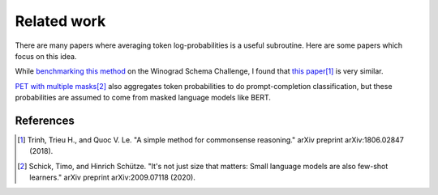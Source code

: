 Related work
============

There are many papers where averaging token log-probabilities is a useful subroutine.
Here are some papers which focus on this idea.

While `benchmarking this method`_ on the Winograd Schema Challenge, I found that
`this paper`_\ [#]_ is very similar.

.. _benchmarking this method: https://github.com/kddubey/cappr/blob/main/demos/superglue/wsc.ipynb

.. _this paper: https://arxiv.org/abs/1806.02847

`PET with multiple masks`_\ [#]_ also aggregates token probabilities to do
prompt-completion classification, but these probabilities are assumed to come from
masked language models like BERT.

.. _PET with multiple masks: https://arxiv.org/abs/2009.07118

References
----------

.. [#] Trinh, Trieu H., and Quoc V. Le. "A simple method for commonsense reasoning."
    arXiv preprint arXiv:1806.02847 (2018).

.. [#] Schick, Timo, and Hinrich Schütze. "It's not just size that matters: Small
    language models are also few-shot learners." arXiv preprint arXiv:2009.07118 (2020).
